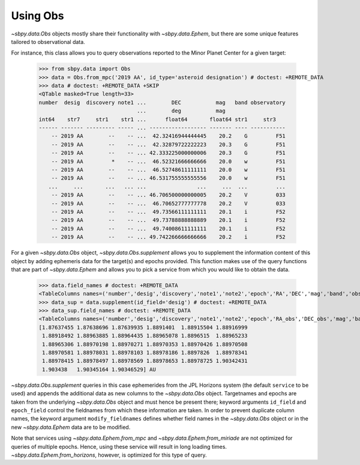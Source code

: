 ===========
 Using Obs
===========

`~sbpy.data.Obs` objects mostly share their functionality with
`~sbpy.data.Ephem`, but there are some unique features tailored to observational data.

For instance, this class allows you to query observations reported to
the Minor Planet Center for a given target:

    >>> from sbpy.data import Obs
    >>> data = Obs.from_mpc('2019 AA', id_type='asteroid designation') # doctest: +REMOTE_DATA
    >>> data # doctest: +REMOTE_DATA +SKIP
    <QTable masked=True length=33>
    number  desig  discovery note1 ...        DEC           mag   band observatory
				   ...        deg           mag
    int64    str7     str1    str1 ...      float64       float64 str1     str3
    ------ ------- --------- ----- ... ------------------ ------- ---- -----------
	-- 2019 AA        --    -- ...  42.32416944444445    20.2    G         F51
	-- 2019 AA        --    -- ...  42.32879722222223    20.3    G         F51
	-- 2019 AA        --    -- ... 42.333225000000006    20.3    G         F51
	-- 2019 AA         *    -- ...  46.52321666666666    20.0    w         F51
	-- 2019 AA        --    -- ...  46.52748611111111    20.0    w         F51
	-- 2019 AA        --    -- ... 46.531755555555556    20.0    w         F51
       ...     ...       ...   ... ...                ...     ...  ...         ...
	-- 2019 AA        --    -- ... 46.706500000000005    20.2    V         033
	-- 2019 AA        --    -- ...  46.70652777777778    20.2    V         033
	-- 2019 AA        --    -- ...  49.73566111111111    20.1    i         F52
	-- 2019 AA        --    -- ...  49.73788888888889    20.1    i         F52
	-- 2019 AA        --    -- ...  49.74008611111111    20.1    i         F52
	-- 2019 AA        --    -- ... 49.742266666666666    20.2    i         F52


For a given `~sbpy.data.Obs` object, `~sbpy.data.Obs.supplement`
allows you to supplement the information content of this object by
adding ephemeris data for the target(s) and epochs provided. This
function makes use of the query functions that are part of
`~sbpy.data.Ephem` and allows you to pick a service from which you
would like to obtain the data.

    >>> data.field_names # doctest: +REMOTE_DATA
    <TableColumns names=('number','desig','discovery','note1','note2','epoch','RA','DEC','mag','band','observatory')>
    >>> data_sup = data.supplement(id_field='desig') # doctest: +REMOTE_DATA
    >>> data_sup.field_names # doctest: +REMOTE_DATA
    <TableColumns names=('number','desig','discovery','note1','note2','epoch','RA_obs','DEC_obs','mag','band','observatory','targetname','H','G','solar_presence','flags','RA','DEC','RA_app','DEC_app','RA*cos(Dec)_rate','DEC_rate','AZ','EL','AZ_rate','EL_rate','sat_X','sat_Y','sat_PANG','siderealtime','airmass','magextinct','V','surfbright','illumination','illum_defect','sat_sep','sat_vis','ang_width','PDObsLon','PDObsLat','PDSunLon','PDSunLat','SubSol_ang','SubSol_dist','NPole_ang','NPole_dist','EclLon','EclLat','r','r_rate','delta','delta_rate','lighttime','vel_sun','vel_obs','elong','elongFlag','alpha','lunar_elong','lunar_illum','sat_alpha','sunTargetPA','velocityPA','OrbPlaneAng','constellation','TDB-UT','ObsEclLon','ObsEclLat','NPole_RA','NPole_DEC','GlxLon','GlxLat','solartime','earth_lighttime','RA_3sigma','DEC_3sigma','SMAA_3sigma','SMIA_3sigma','Theta_3sigma','Area_3sigma','RSS_3sigma','r_3sigma','r_rate_3sigma','SBand_3sigma','XBand_3sigma','DoppDelay_3sigma','true_anom','hour_angle','alpha_true','PABLon','PABLat')>    >>> data_sup['r']  # doctest: +SKIP
    [1.87637455 1.87638696 1.87639935 1.8891401  1.88915504 1.88916999
     1.88918492 1.88963885 1.88964435 1.88965078 1.8896515  1.88965233
     1.88965306 1.88970198 1.88970271 1.88970353 1.88970426 1.88970508
     1.88970581 1.88978031 1.88978103 1.88978186 1.8897826  1.88978341
     1.88978415 1.88978497 1.88978569 1.88978653 1.88978725 1.90342431
     1.903438   1.90345164 1.90346529] AU

`~sbpy.data.Obs.supplement` queries in this case ephemerides from the
JPL Horizons system (the default ``service`` to be used) and appends
the additional data as new columns to the `~sbpy.data.Obs`
object. Targetnames and epochs are taken from the underlying
`~sbpy.data.Obs` object and must hence be present there; keyword
arguments ``id_field`` and ``epoch_field`` control the fieldnames from
which these information are taken. In order to prevent duplicate
column names, the keyword argument ``modify_fieldnames`` defines
whether field names in the `~sbpy.data.Obs` object or in the new
`~sbpy.data.Ephem` data are to be modified.

Note that services using `~sbpy.data.Ephem.from_mpc` and
`~sbpy.data.Ephem.from_miriade` are not optimized for queries of
multiple epochs. Hence, using these service will result in long
loading times. `~sbpy.data.Ephem.from_horizons`, however, is optimized
for this type of query.


